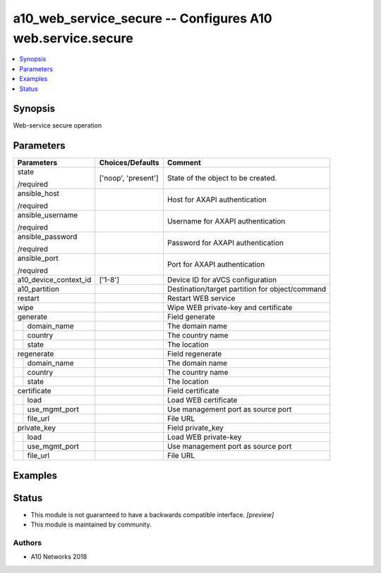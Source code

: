 .. _a10_web_service_secure_module:


a10_web_service_secure -- Configures A10 web.service.secure
===========================================================

.. contents::
   :local:
   :depth: 1


Synopsis
--------

Web-service secure operation






Parameters
----------

+-----------------------+---------------------+-------------------------------------------------+
| Parameters            | Choices/Defaults    | Comment                                         |
|                       |                     |                                                 |
|                       |                     |                                                 |
+=======================+=====================+=================================================+
| state                 | ['noop', 'present'] | State of the object to be created.              |
|                       |                     |                                                 |
| /required             |                     |                                                 |
+-----------------------+---------------------+-------------------------------------------------+
| ansible_host          |                     | Host for AXAPI authentication                   |
|                       |                     |                                                 |
| /required             |                     |                                                 |
+-----------------------+---------------------+-------------------------------------------------+
| ansible_username      |                     | Username for AXAPI authentication               |
|                       |                     |                                                 |
| /required             |                     |                                                 |
+-----------------------+---------------------+-------------------------------------------------+
| ansible_password      |                     | Password for AXAPI authentication               |
|                       |                     |                                                 |
| /required             |                     |                                                 |
+-----------------------+---------------------+-------------------------------------------------+
| ansible_port          |                     | Port for AXAPI authentication                   |
|                       |                     |                                                 |
| /required             |                     |                                                 |
+-----------------------+---------------------+-------------------------------------------------+
| a10_device_context_id | ['1-8']             | Device ID for aVCS configuration                |
|                       |                     |                                                 |
|                       |                     |                                                 |
+-----------------------+---------------------+-------------------------------------------------+
| a10_partition         |                     | Destination/target partition for object/command |
|                       |                     |                                                 |
|                       |                     |                                                 |
+-----------------------+---------------------+-------------------------------------------------+
| restart               |                     | Restart WEB service                             |
|                       |                     |                                                 |
|                       |                     |                                                 |
+-----------------------+---------------------+-------------------------------------------------+
| wipe                  |                     | Wipe WEB private-key and certificate            |
|                       |                     |                                                 |
|                       |                     |                                                 |
+-----------------------+---------------------+-------------------------------------------------+
| generate              |                     | Field generate                                  |
|                       |                     |                                                 |
|                       |                     |                                                 |
+---+-------------------+---------------------+-------------------------------------------------+
|   | domain_name       |                     | The domain name                                 |
|   |                   |                     |                                                 |
|   |                   |                     |                                                 |
+---+-------------------+---------------------+-------------------------------------------------+
|   | country           |                     | The country name                                |
|   |                   |                     |                                                 |
|   |                   |                     |                                                 |
+---+-------------------+---------------------+-------------------------------------------------+
|   | state             |                     | The location                                    |
|   |                   |                     |                                                 |
|   |                   |                     |                                                 |
+---+-------------------+---------------------+-------------------------------------------------+
| regenerate            |                     | Field regenerate                                |
|                       |                     |                                                 |
|                       |                     |                                                 |
+---+-------------------+---------------------+-------------------------------------------------+
|   | domain_name       |                     | The domain name                                 |
|   |                   |                     |                                                 |
|   |                   |                     |                                                 |
+---+-------------------+---------------------+-------------------------------------------------+
|   | country           |                     | The country name                                |
|   |                   |                     |                                                 |
|   |                   |                     |                                                 |
+---+-------------------+---------------------+-------------------------------------------------+
|   | state             |                     | The location                                    |
|   |                   |                     |                                                 |
|   |                   |                     |                                                 |
+---+-------------------+---------------------+-------------------------------------------------+
| certificate           |                     | Field certificate                               |
|                       |                     |                                                 |
|                       |                     |                                                 |
+---+-------------------+---------------------+-------------------------------------------------+
|   | load              |                     | Load WEB certificate                            |
|   |                   |                     |                                                 |
|   |                   |                     |                                                 |
+---+-------------------+---------------------+-------------------------------------------------+
|   | use_mgmt_port     |                     | Use management port as source port              |
|   |                   |                     |                                                 |
|   |                   |                     |                                                 |
+---+-------------------+---------------------+-------------------------------------------------+
|   | file_url          |                     | File URL                                        |
|   |                   |                     |                                                 |
|   |                   |                     |                                                 |
+---+-------------------+---------------------+-------------------------------------------------+
| private_key           |                     | Field private_key                               |
|                       |                     |                                                 |
|                       |                     |                                                 |
+---+-------------------+---------------------+-------------------------------------------------+
|   | load              |                     | Load WEB private-key                            |
|   |                   |                     |                                                 |
|   |                   |                     |                                                 |
+---+-------------------+---------------------+-------------------------------------------------+
|   | use_mgmt_port     |                     | Use management port as source port              |
|   |                   |                     |                                                 |
|   |                   |                     |                                                 |
+---+-------------------+---------------------+-------------------------------------------------+
|   | file_url          |                     | File URL                                        |
|   |                   |                     |                                                 |
|   |                   |                     |                                                 |
+---+-------------------+---------------------+-------------------------------------------------+







Examples
--------

.. code-block:: yaml+jinja

    





Status
------




- This module is not guaranteed to have a backwards compatible interface. *[preview]*


- This module is maintained by community.



Authors
~~~~~~~

- A10 Networks 2018

